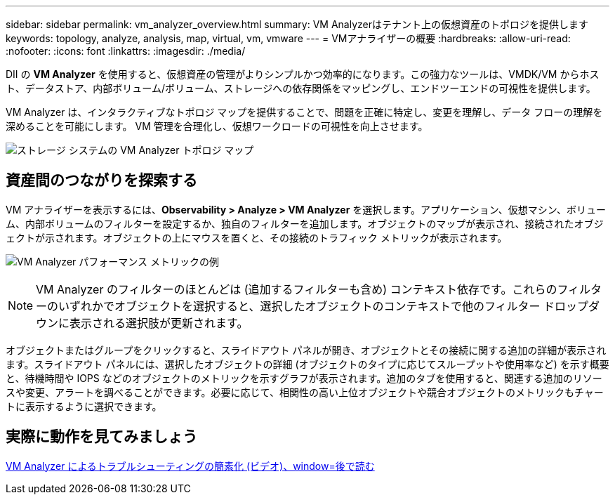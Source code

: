 ---
sidebar: sidebar 
permalink: vm_analyzer_overview.html 
summary: VM Analyzerはテナント上の仮想資産のトポロジを提供します 
keywords: topology, analyze, analysis, map, virtual, vm, vmware 
---
= VMアナライザーの概要
:hardbreaks:
:allow-uri-read: 
:nofooter: 
:icons: font
:linkattrs: 
:imagesdir: ./media/


[role="lead"]
DII の *VM Analyzer* を使用すると、仮想資産の管理がよりシンプルかつ効率的になります。この強力なツールは、VMDK/VM からホスト、データストア、内部ボリューム/ボリューム、ストレージへの依存関係をマッピングし、エンドツーエンドの可視性を提供します。

VM Analyzer は、インタラクティブなトポロジ マップを提供することで、問題を正確に特定し、変更を理解し、データ フローの理解を深めることを可能にします。  VM 管理を合理化し、仮想ワークロードの可視性を向上させます。

image:vm_analyzer_example_with_panel_a.png["ストレージ システムの VM Analyzer トポロジ マップ"]



== 資産間のつながりを探索する

VM アナライザーを表示するには、*Observability > Analyze > VM Analyzer* を選択します。アプリケーション、仮想マシン、ボリューム、内部ボリュームのフィルターを設定するか、独自のフィルターを追加します。オブジェクトのマップが表示され、接続されたオブジェクトが示されます。オブジェクトの上にマウスを置くと、その接続のトラフィック メトリックが表示されます。

image:vm_analyzer_performance_metrics.png["VM Analyzer パフォーマンス メトリックの例"]


NOTE: VM Analyzer のフィルターのほとんどは (追加するフィルターも含め) コンテキスト依存です。これらのフィルターのいずれかでオブジェクトを選択すると、選択したオブジェクトのコンテキストで他のフィルター ドロップダウンに表示される選択肢が更新されます。

オブジェクトまたはグループをクリックすると、スライドアウト パネルが開き、オブジェクトとその接続に関する追加の詳細が表示されます。スライドアウト パネルには、選択したオブジェクトの詳細 (オブジェクトのタイプに応じてスループットや使用率など) を示す概要と、待機時間や IOPS などのオブジェクトのメトリックを示すグラフが表示されます。追加のタブを使用すると、関連する追加のリソースや変更、アラートを調べることができます。必要に応じて、相関性の高い上位オブジェクトや競合オブジェクトのメトリックもチャートに表示するように選択できます。



== 実際に動作を見てみましょう

link:https://media.netapp.com/video-detail/0e62b784-8456-5ef7-8879-f0352135a0f1/simplified-troubleshooting-with-vm-analyzer["VM Analyzer によるトラブルシューティングの簡素化 (ビデオ)、window=後で読む"]
